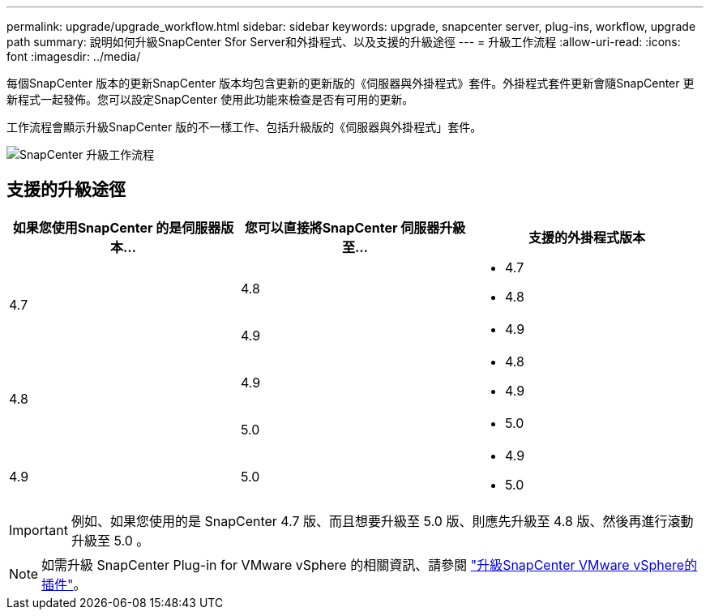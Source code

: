 ---
permalink: upgrade/upgrade_workflow.html 
sidebar: sidebar 
keywords: upgrade, snapcenter server, plug-ins, workflow, upgrade path 
summary: 說明如何升級SnapCenter Sfor Server和外掛程式、以及支援的升級途徑 
---
= 升級工作流程
:allow-uri-read: 
:icons: font
:imagesdir: ../media/


[role="lead"]
每個SnapCenter 版本的更新SnapCenter 版本均包含更新的更新版的《伺服器與外掛程式》套件。外掛程式套件更新會隨SnapCenter 更新程式一起發佈。您可以設定SnapCenter 使用此功能來檢查是否有可用的更新。

工作流程會顯示升級SnapCenter 版的不一樣工作、包括升級版的《伺服器與外掛程式」套件。

image::../media/upgrade_workflow.gif[SnapCenter 升級工作流程]



== 支援的升級途徑

|===
| 如果您使用SnapCenter 的是伺服器版本... | 您可以直接將SnapCenter 伺服器升級至... | 支援的外掛程式版本 


.2+| 4.7 | 4.8  a| 
* 4.7
* 4.8




| 4.9  a| 
* 4.9




.2+| 4.8 | 4.9  a| 
* 4.8
* 4.9




| 5.0  a| 
* 5.0




| 4.9  a| 
5.0
 a| 
* 4.9
* 5.0


|===

IMPORTANT: 例如、如果您使用的是 SnapCenter 4.7 版、而且想要升級至 5.0 版、則應先升級至 4.8 版、然後再進行滾動升級至 5.0 。


NOTE: 如需升級 SnapCenter Plug-in for VMware vSphere 的相關資訊、請參閱 https://docs.netapp.com/us-en/sc-plugin-vmware-vsphere/scpivs44_upgrade.html["升級SnapCenter VMware vSphere的插件"^]。
